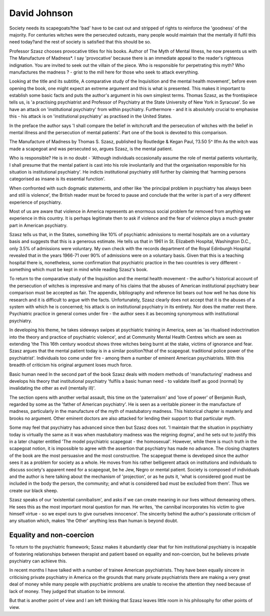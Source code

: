 David Johnson
===============

Society needs its scapegoats?the 'bad'
have to be cast out and stripped of rights
to reinforce the 'goodness' of the majority.
For centuries witches were the persecuted
outcasts, many people would maintain that
the mentally ill fulfil this need today?and
the rest of society is satisfied that this
should be so.

Professor Szasz chooses provocative titles for his
books. Author of The Myth of Mental Illness, he now
presents us with The Manufacture of Madness*. I say
'provocative' because there is an immediate appeal to
the reader's righteous indignation. You are invited to
seek out the villain of the piece. Who is responsible
for perpetrating this myth? Who manufactures the
madness ? - grist to the mill here for those who seek
to attack everything.

Looking at the title and its subtitle, A comparative
study of the Inquisition and the mental health movement', before even opening the book, one might expect
an extreme argument and this is what is presented.
This makes it important to establish some basic
facts and puts the author's argument in his own simplest terms. Thomas Szasz, as the frontispiece tells us,
is 'a practising psychiatrist and Professor of Psychiatry at the State University of New York in Syracuse'.
So we have an attack on 'institutional psychiatry'
from within psychiatry. Furthermore - and it is
absolutely crucial to emphasise this - his attack is
on 'institutional psychiatry' as practised in the
United States.

In the preface the author says 'I shall compare the
belief in witchcraft and the persecution of witches
with the belief in mental illness and the persecution
of mental patients'. Part one of the book is devoted to
this comparison.

The Manufacture of Madness by Thomas S. Szasz,
published by Routledge & Kegan Paul, ?3.50
5^
llfm
As the witch was made a scapegoat and was
persecuted so, argues Szasz, is the mental patient.

Who is responsible? He is in no doubt - 'Although
individuals occasionally assume the role of mental
patients voluntarily, I shall presume that the mental
patient is cast into his role involuntarily and that the
organisation responsible for his situation is institutional psychiatry'. He indicts institutional psychiatry
still further by claiming that 'harming persons
categorised as insane is its essential function'.

When confronted with such dogmatic statements,
and other like 'the principal problem in psychiatry
has always been and still is violence', the British
reader must be forced to pause and conclude that the
writer is part of a very different experience of
psychiatry.

Most of us are aware that violence in America
represents an enormous social problem far removed
from anything we experience in this country. It is
perhaps legitimate then to ask if violence and the fear
of violence plays a much greater part in American
psychiatry.

Szasz tells us that, in the States, something like
10% of psychiatric admissions to mental hospitals are
on a voluntary basis and suggests that this is a
generous estimate. He tells us that in 1961 in St.
Elizabeth Hospital, Washington D.C., only 3.5% of
admissions were voluntary. My own check with the
records department of the Royal Edinburgh Hospital revealed that in the years 1966-71 over 90% of
admissions were on a voluntary basis. Given that this
is a teaching hospital there is, nonetheless, some
confirmation that psychiatric practice in the two
countries is very different - something which must be
kept in mind while reading Szasz's book.

To return to the comparative study of the Inquisition and the mental health movement - the author's
historical account of the persecution of witches is
impressive and many of his claims that the abuses of
American institutional psychiatry bear comparison
must be accepted as fair. The appendix, bibliography
and reference list bears out how well he has done his
research and it is difficult to argue with the facts.
Unfortunately, Szasz clearly does not accept that it
is the abuses of a system with which he is concerned;
his attack is on institutional psychiatry in its entirety.
Nor does the matter rest there. Psychiatric practice
in general comes under fire - the author sees it as
becoming synonymous with institutional psychiatry.

In developing his theme, he takes sideways swipes at
psychiatric training in America, seen as 'as ritualised
indoctrination into the theory and practice of
psychiatric violence', and at Community Mental
Health Centres which are seen as extending 'the
This 16th century woodcut shows three witches being burnt at the stake, victims of ignorance and fear. Szasz argues
that the mental patient today is in a similar position?that of the scapegoat.
traditional police power of the psychiatrist'. Individuals too come under fire - among them a number of
eminent American psychiatrists. With this breadth of
criticism his original argument loses much force.

Basic human need
In the second part of the book Szasz deals with
modern methods of 'manufacturing' madness and
develops his theory that institutional psychiatry
'fulfils a basic human need - to validate itself as good
(normal) by invalidating the other as evil (mentally
ill)'.

The section opens with another verbal assault, this
time on the 'paternalism' and 'love of power' of
Benjamin Rush, regarded by some as the 'father of
American psychiatry'. He is seen as a veritable pioneer
in the manufacture of madness, particularly in the
manufacture of the myth of mastubatory madness.
This historical chapter is masterly and brooks no
argument. Other eminent doctors are also attacked for
lending their support to that particular myth.

Some may feel that psychiatry has advanced since
then but Szasz does not. 'I maintain that the situation
in psychiatry today is virtually the same as it was
when mastubatory madness was the reigning dogma',
and he sets out to justify this in a later chapter
entitled 'The model psychiatric scapegoat - the homosexual'. However, while there is much truth in the
scapegoat notion, it is impossible to agree with the
assertion that psychiatry has made no advance.
The closing chapters of the book are the most
persuasive and the most constructive. The scapegoat
theme is developed since the author sees it as a
problem for society as a whole. He moves from his
rather belligerent attack on institutions and individuals to discuss society's apparent need for a scapegoat,
be he Jew, Negro or mental patient. Society is composed of individuals and the author is here talking
about the mechanism of 'projection', or as he puts it,
'what is considered good must be included in the body
the person, the community; and what is considered
bad must be excluded from them'. Thus we create
our black sheep.

Szasz speaks of our 'existential cannibalism', and
asks if we can create meaning in our lives without
demeaning others. He sees this as the most important
moral question for man. He writes, 'the cannibal
incorporates his victim to give himself virtue - so we
expel ours to give ourselves innocence'. The sincerity
behind the author's passionate criticism of any
situation which, makes 'the Other' anything less than
human is beyond doubt.

Equality and non-coercion
-------------------------
To return to the psychiatric framework; Szasz
makes it abundantly clear that for him institutional
psychiatry is incapable of fostering relationships
between therapist and patient based on equality and
non-coercion, but he believes private psychiatry can
achieve this.

In recent months I have talked with a number of
trainee American psychiatrists. They have been
equally sincere in criticising private psychiatry in
America on the grounds that many private psychiatrists there are making a very great deal of money
while many people with psychiatric problems are
unable to receive the attention they need because of
lack of money. They judged that situation to be
immoral.

But that is another point of view and I am left
thinking that Szasz leaves little room in his philosophy
for other points of view.
